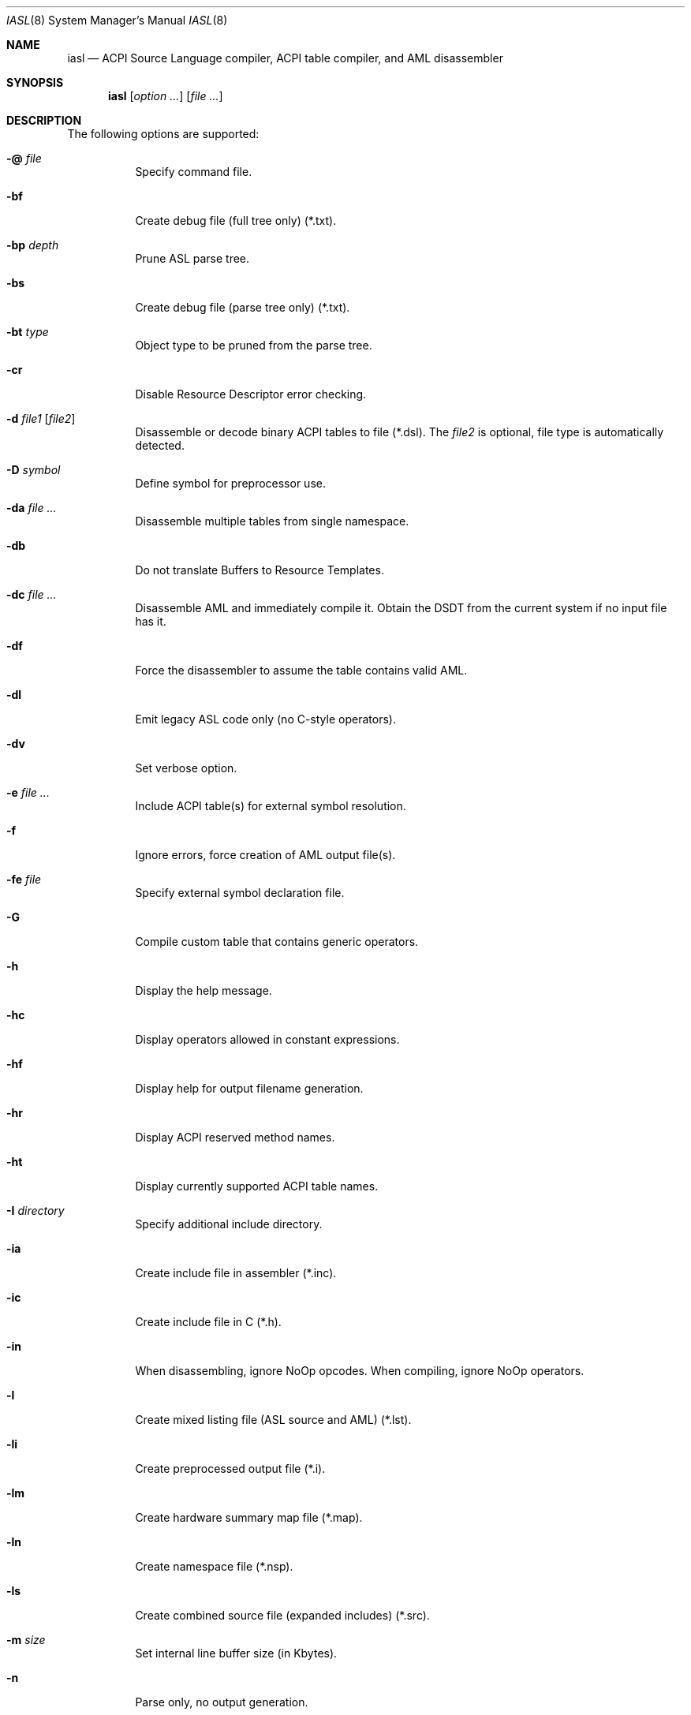 .\"
.\" Copyright (c) 2014 The DragonFly Project.  All rights reserved.
.\"
.\" Redistribution and use in source and binary forms, with or without
.\" modification, are permitted provided that the following conditions
.\" are met:
.\"
.\" 1. Redistributions of source code must retain the above copyright
.\"    notice, this list of conditions and the following disclaimer.
.\" 2. Redistributions in binary form must reproduce the above copyright
.\"    notice, this list of conditions and the following disclaimer in
.\"    the documentation and/or other materials provided with the
.\"    distribution.
.\" 3. Neither the name of The DragonFly Project nor the names of its
.\"    contributors may be used to endorse or promote products derived
.\"    from this software without specific, prior written permission.
.\"
.\" THIS SOFTWARE IS PROVIDED BY THE COPYRIGHT HOLDERS AND CONTRIBUTORS
.\" ``AS IS'' AND ANY EXPRESS OR IMPLIED WARRANTIES, INCLUDING, BUT NOT
.\" LIMITED TO, THE IMPLIED WARRANTIES OF MERCHANTABILITY AND FITNESS
.\" FOR A PARTICULAR PURPOSE ARE DISCLAIMED.  IN NO EVENT SHALL THE
.\" COPYRIGHT HOLDERS OR CONTRIBUTORS BE LIABLE FOR ANY DIRECT, INDIRECT,
.\" INCIDENTAL, SPECIAL, EXEMPLARY OR CONSEQUENTIAL DAMAGES (INCLUDING,
.\" BUT NOT LIMITED TO, PROCUREMENT OF SUBSTITUTE GOODS OR SERVICES;
.\" LOSS OF USE, DATA, OR PROFITS; OR BUSINESS INTERRUPTION) HOWEVER CAUSED
.\" AND ON ANY THEORY OF LIABILITY, WHETHER IN CONTRACT, STRICT LIABILITY,
.\" OR TORT (INCLUDING NEGLIGENCE OR OTHERWISE) ARISING IN ANY WAY OUT
.\" OF THE USE OF THIS SOFTWARE, EVEN IF ADVISED OF THE POSSIBILITY OF
.\" SUCH DAMAGE.
.\"
.Dd August 19, 2015
.Dt IASL 8
.Os
.Sh NAME
.Nm iasl
.Nd ACPI Source Language compiler, ACPI table compiler, and AML disassembler
.Sh SYNOPSIS
.Nm
.Op Ar option ...
.Op Ar file ...
.Sh DESCRIPTION
The following options are supported:
.Bl -tag -width indent
.It Fl @ Ar file
Specify command file.
.It Fl bf
Create debug file (full tree only) (*.txt).
.It Fl bp Ar depth
Prune ASL parse tree.
.It Fl bs
Create debug file (parse tree only) (*.txt).
.It Fl bt Ar type
Object type to be pruned from the parse tree.
.It Fl cr
Disable Resource Descriptor error checking.
.It Fl d Ar file1 Op Ar file2
Disassemble or decode binary ACPI tables to file (*.dsl).
The
.Ar file2
is optional, file type is automatically detected.
.It Fl D Ar symbol
Define symbol for preprocessor use.
.It Fl da Ar file ...
Disassemble multiple tables from single namespace.
.It Fl db
Do not translate Buffers to Resource Templates.
.It Fl dc Ar file ...
Disassemble AML and immediately compile it.
Obtain the DSDT from the current system if no input file has it.
.It Fl df
Force the disassembler to assume the table contains valid AML.
.It Fl dl
Emit legacy ASL code only (no C-style operators).
.It Fl dv
Set verbose option.
.It Fl e Ar file ...
Include ACPI table(s) for external symbol resolution.
.It Fl f
Ignore errors, force creation of AML output file(s).
.It Fl fe Ar file
Specify external symbol declaration file.
.It Fl G
Compile custom table that contains generic operators.
.It Fl h
Display the help message.
.It Fl hc
Display operators allowed in constant expressions.
.It Fl hf
Display help for output filename generation.
.It Fl hr
Display ACPI reserved method names.
.It Fl ht
Display currently supported ACPI table names.
.It Fl I Ar directory
Specify additional include directory.
.It Fl ia
Create include file in assembler (*.inc).
.It Fl ic
Create include file in C (*.h).
.It Fl in
When disassembling, ignore NoOp opcodes.
When compiling, ignore NoOp operators.
.It Fl l
Create mixed listing file (ASL source and AML) (*.lst).
.It Fl li
Create preprocessed output file (*.i).
.It Fl lm
Create hardware summary map file (*.map).
.It Fl ln
Create namespace file (*.nsp).
.It Fl ls
Create combined source file (expanded includes) (*.src).
.It Fl m Ar size
Set internal line buffer size (in Kbytes).
.It Fl n
Parse only, no output generation.
.It Fl oa
Disable all optimizations (compatibility mode).
.It Fl of
Disable constant folding.
.It Fl oi
Disable integer optimization to Zero/One/Ones.
.It Fl on
Disable named reference string optimization.
.It Fl ot
Display compile times and statistics.
.It Fl P
Preprocess only and create preprocessor output file (*.i).
.It Fl p Ar prefix
Specify path/filename prefix for all output files.
.It Fl Pn
Disable preprocessor.
.It Fl r Ar revision
Override table header Revision (1-255).
.It Fl sa
Create source file in assembler (*.asm).
.It Fl sc
Create source file in C (*.c).
.It Fl so
Create offset table in C (*.offset.h).
.It Fl T Ar sig | ALL | *
Create table template file for ACPI
.Ar sig .
.It Fl ta
Create hex AML table in assembler (*.hex).
.It Fl tc
Create hex AML table in C (*.hex).
.It Fl ts
Create hex AML table in ASL (*.hex).
.It Fl v
Display compiler version.
.It Fl va
Disable all errors/warnings/remarks.
.It Fl ve
Report only errors (ignore warnings and remarks).
.It Fl vi
Less verbose errors and warnings for use with IDEs.
.It Fl vo
Enable optimization comments.
.It Fl vr
Disable remarks.
.It Fl vs
Disable signon.
.It Fl vt
Create verbose template files (full disassembly).
.It Fl vt
Dump binary table data in hex format within output file.
.It Fl vw Ar message_id
Disable specific warning or remark.
.It Fl w1 | Fl w2 | Fl w3
Set warning reporting level.
.It Fl we
Report warnings as errors.
.It Fl x Ar level
Set debug level for trace output.
.It Fl z
Do not insert new compiler ID for DataTables.
.El
.Sh SEE ALSO
.Xr acpi 4 ,
.Xr acpibin 8 ,
.Xr acpiconf 8 ,
.Xr acpidump 8 ,
.Xr acpiexec 8 ,
.Xr acpihelp 8 ,
.Xr acpinames 8 ,
.Xr acpixtract 8
.Pp
.Lk https://acpica.org/documentation/
.Pp
.Lk https://acpica.org/sites/acpica/files/aslcompiler_5.pdf
.Sh AUTHORS
The
.Nm
utility is provided by
.Tn Intel
as part of their
.Sy ACPICA
distribution.
.Pp
This manual page was written by
.An Sascha Wildner .
